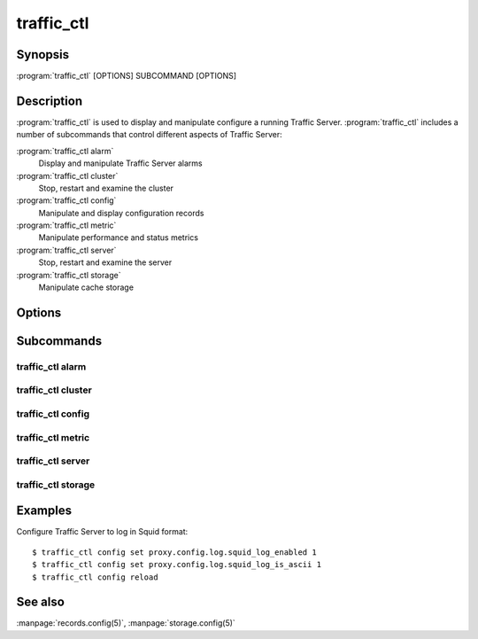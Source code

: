 .. Licensed to the Apache Software Foundation (ASF) under one
   or more contributor license agreements.  See the NOTICE file
  distributed with this work for additional information
  regarding copyright ownership.  The ASF licenses this file
  to you under the Apache License, Version 2.0 (the
  "License"); you may not use this file except in compliance
  with the License.  You may obtain a copy of the License at

   http://www.apache.org/licenses/LICENSE-2.0

  Unless required by applicable law or agreed to in writing,
  software distributed under the License is distributed on an
  "AS IS" BASIS, WITHOUT WARRANTIES OR CONDITIONS OF ANY
  KIND, either express or implied.  See the License for the
  specific language governing permissions and limitations
  under the License.

===========
traffic_ctl
===========

Synopsis
========

:program:`traffic_ctl` [OPTIONS] SUBCOMMAND [OPTIONS]

.. _traffic-ctl-commands:

Description
===========

:program:`traffic_ctl` is used to display and manipulate configure
a running Traffic Server. :program:`traffic_ctl` includes a number
of subcommands that control different aspects of Traffic Server:

:program:`traffic_ctl alarm`
    Display and manipulate Traffic Server alarms
:program:`traffic_ctl cluster`
    Stop, restart and examine the cluster
:program:`traffic_ctl config`
    Manipulate and display configuration records
:program:`traffic_ctl metric`
    Manipulate performance and status metrics
:program:`traffic_ctl server`
    Stop, restart and examine the server
:program:`traffic_ctl storage`
    Manipulate cache storage

Options
=======

.. program:: traffic_ctl
.. option:: --debug

    Enable debugging output.

.. option:: -V, --version

    Print version information and exit.

Subcommands
===========

traffic_ctl alarm
-----------------
.. program:: traffic_ctl alarm
.. option:: list

   List all alarm events that have not been acknowledged (cleared).

.. program:: traffic_ctl alarm
.. option:: clear

   Clear (acknowledge) all current alarms.

.. program:: traffic_ctl alarm
.. option:: resolve ALARM [ALARM...]

   Clear (acknowledge) an alarm event. The arguments are a specific
   alarm number (e.g. ''1''), or an alarm string identifier (e.g.
   ''MGMT_ALARM_PROXY_CONFIG_ERROR'').

traffic_ctl cluster
-------------------
.. program:: traffic_ctl cluster
.. option:: restart [--drain] [--manager]

    Shut down and immediately restart Traffic Server, node by node across the
    cluster. The *--drain* and *--manager* options have the same behavior as
    for the :option:`traffic_ctl server restart` subcommand.

.. program:: traffic_ctl cluster
.. option:: status

   Show the current cluster status.

traffic_ctl config
------------------
.. program:: traffic_ctl config
.. option:: defaults [--records]

    Display the default values for all configuration records. The
    *--records* flag has the same behavior as :option:`traffic_ctl
    config get --records`.

.. program:: traffic_ctl config
.. option:: describe RECORD [RECORD...]

    Display all the known information about a configuration record.
    This includes the current and default values, the data type,
    the record class and syntax checking expression.

.. program:: traffic_ctl config
.. option:: diff [--records]

    Display configuration records that have non-default values. The
    *--records* flag has the same behavior as :option:`traffic_ctl
    config get --records`.

.. program:: traffic_ctl config
.. option:: get [--records] RECORD [RECORD...]

    Display the current value of a configuration record.

.. program:: traffic_ctl config get
.. option:: --records

    If this flag is provided, :option:`traffic_ctl config get` will emit
    results in :file:`records.config` format.

.. program:: traffic_ctl config
.. option:: match [--records] REGEX [REGEX...]

    Display the current values of all configuration variables whose
    names match the given regular expression. The *--records* flag
    has the same behavior as :option:`traffic_ctl config get --records`.

.. program:: traffic_ctl config
.. option:: reload

    Initiate a Traffic Server configuration reload. Use this
    command to update the running configuration after any configuration
    file modification.

    The timestamp of the last reconfiguration event (in seconds
    since epoch) is published in the `proxy.node.config.reconfigure_time`
    metric.

.. program:: traffic_ctl config
.. option:: set RECORD VALUE

    Set the named configuration record to the specified value.
    Refer to the :file:`records.config` documentation for a list
    of the configuration variables you can specify. Note that this
    is not a synchronous operation.

.. program:: traffic_ctl config
.. option:: status

    Display detailed status about the Traffic Server configuration
    system. This includes version information, whether the internal
    configuration store is current and whether any daemon processes
    should be restarted.

traffic_ctl metric
------------------
.. program:: traffic_ctl metric
.. option:: clear [--cluster]

    Reset all statistics to zero. The *--cluster* option
    applies this across all cluster nodes.

.. program:: traffic_ctl metric
.. option:: get METRIC [METRIC...]

    Display the current value of the specifies statistics.

.. program:: traffic_ctl metric
.. option:: match REGEX [REGEX...]

    Display the current values of all statistics whose names match
    the given regular expression.

.. program:: traffic_ctl metric
.. option:: zero [--cluster] METRIC [METRIC...]

    Reset the named statistics to zero. The *--cluster* option applies this
    across all cluster nodes.

traffic_ctl server
------------------
.. program:: traffic_ctl server
.. option:: restart

    Shut down and immediately restart Traffic Server

.. program:: traffic_ctl server restart
.. option:: --drain

    This option modifies the behavior of :option:`traffic_ctl server restart`
    such that :program:`traffic_server` is not shut down until the
    number of active client connections drops to the number given
    by the :ts:cv:`proxy.config.restart.active_client_threshold`
    configuration variable.

.. option:: --manager

    The default behavior of :option:`traffic_ctl server restart` is to restart
    :program:`traffic_server`. If this option is specified,
    :program:`traffic_manager` is also restarted.

.. program:: traffic_ctl server
.. option:: status

   Show the current proxy server status, indicating if we're running or not.

.. program:: traffic_ctl server
.. option:: backtrace

    Show a full stack trace of all the :program:`traffic_server` threads.

traffic_ctl storage
-------------------
.. program:: traffic_ctl storage
.. option:: offline DEVICE [DEVICE ...]

   Mark a cache storage device as offline. The storage is identified
   by a *path* which must match exactly a path specified in
   :file:`storage.config`. This removes the storage from the cache
   and redirects requests that would have used this storage to other
   storage. This has exactly the same effect as a disk failure for
   that storage. This does not persist across restarts of the
   :program:`traffic_server` process.

Examples
========

Configure Traffic Server to log in Squid format::

    $ traffic_ctl config set proxy.config.log.squid_log_enabled 1
    $ traffic_ctl config set proxy.config.log.squid_log_is_ascii 1
    $ traffic_ctl config reload

See also
========

:manpage:`records.config(5)`,
:manpage:`storage.config(5)`
